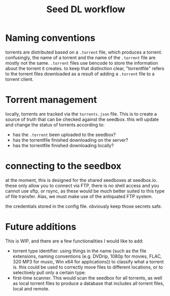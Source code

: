 #+title: Seed DL workflow


* Naming conventions
torrents are distributed based on a ~.torrent~ file, which produces a torrent.
confusingly, the name of a torrent and the name of the ~.torrent~ file are mostly
not the same. ~.torrent~ files use bencode to store the information about the
torrent it creates. to keep that distinction clear, "torrentfile" refers to the
torrent files downloaded as a result of adding a ~.torrent~ file to a torrent client.
* Torrent management
locally, torrents are tracked via the ~torrents.json~ file. This is to create a
source of truth that can be checked against the seedbox. this will update and
change the status of torrents according to:

- has the ~.torrent~ been uploaded to the seedbox?
- has the torrentfile finished downloading on the server?
- has the torrentfile finished downloading locally?
* connecting to the seedbox
at the moment, this is designed for the shared seedboxes at seedbox.io. these
only allow you to connect via FTP, there is no shell access and you cannot use
sftp, or rsync, as these would be much better suited to this type of file
transfer. Alas, we must make use of the antiquated FTP system.

the credentials stored in the config file. obviously keep those secrets safe.
* Future additions
This is WIP, and there are a few functionalities I would like to add:

- torrent type identifier. using things in the name (such as the file
  extensions, naming conventions (e.g. DVDrip, 1080p for movies, FLAC, 320 MP3
  for music, Win x64 for applications)) to classify what a torrent is. this
  could be used to correctly move files to different locations, or to
  selectively pull only a certain type.
- first-time scanner. This would scan the seedbox for all torrents, as well as
  local torrent files to produce a database that includes all torrent files,
  local and remote.
